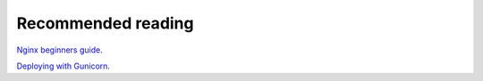 Recommended reading
========================================================================

`Nginx beginners guide <http://nginx.org/en/docs/beginners_guide.html>`_.

`Deploying with Gunicorn <http://docs.gunicorn.org/en/latest/deploy.html>`_.
